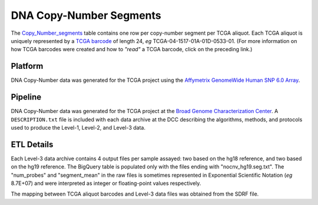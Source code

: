 DNA Copy-Number Segments
========================

The
`Copy_Number_segments <https://bigquery.cloud.google.com/table/isb-cgc:tcga_201510_alpha.Copy_Number_segments>`_
table contains one row per copy-number segment per TCGA aliquot.  
Each TCGA aliquot is uniquely represented by a
`TCGA barcode <https://wiki.nci.nih.gov/display/TCGA/TCGA+barcode>`_
of length 24, *eg* TCGA-04-1517-01A-01D-0533-01.  (For more information on how TCGA barcodes
were created and how to *"read"* a TCGA barcode, click on the preceding link.)

Platform
--------
DNA Copy-Number data was generated for the TCGA project using the 
`Affymetrix GenomeWide Human SNP 6.0 Array <http://www.affymetrix.com/catalog/131533/AFFY/Genome-Wide+Human+SNP+Array+6.0#1_1>`_.

Pipeline
--------
DNA Copy-Number data was generated for the TCGA project at the
`Broad Genome Characterization Center <http://www.broadinstitute.org/collaboration/gcc/>`_.
A ``DESCRIPTION.txt`` file is included with each data archive at the DCC describing the algorithms,
methods, and protocols used to produce the Level-1, Level-2, and Level-3 data.

ETL Details
-----------
Each Level-3 data archive contains 4 output files per sample assayed: two based on the hg18 reference, and two based on the hg19 reference. 
The BigQuery table is populated only with the files ending with "nocnv\_hg19.seg.txt". 
The "num_probes" and "segment_mean" in the raw files is sometimes represented in Exponential Scientific Notation (*eg* 8.7E+07) 
and were interpreted as integer or floating-point values respectively.

The mapping between TCGA aliquot barcodes and Level-3 data files was obtained from the SDRF file.

